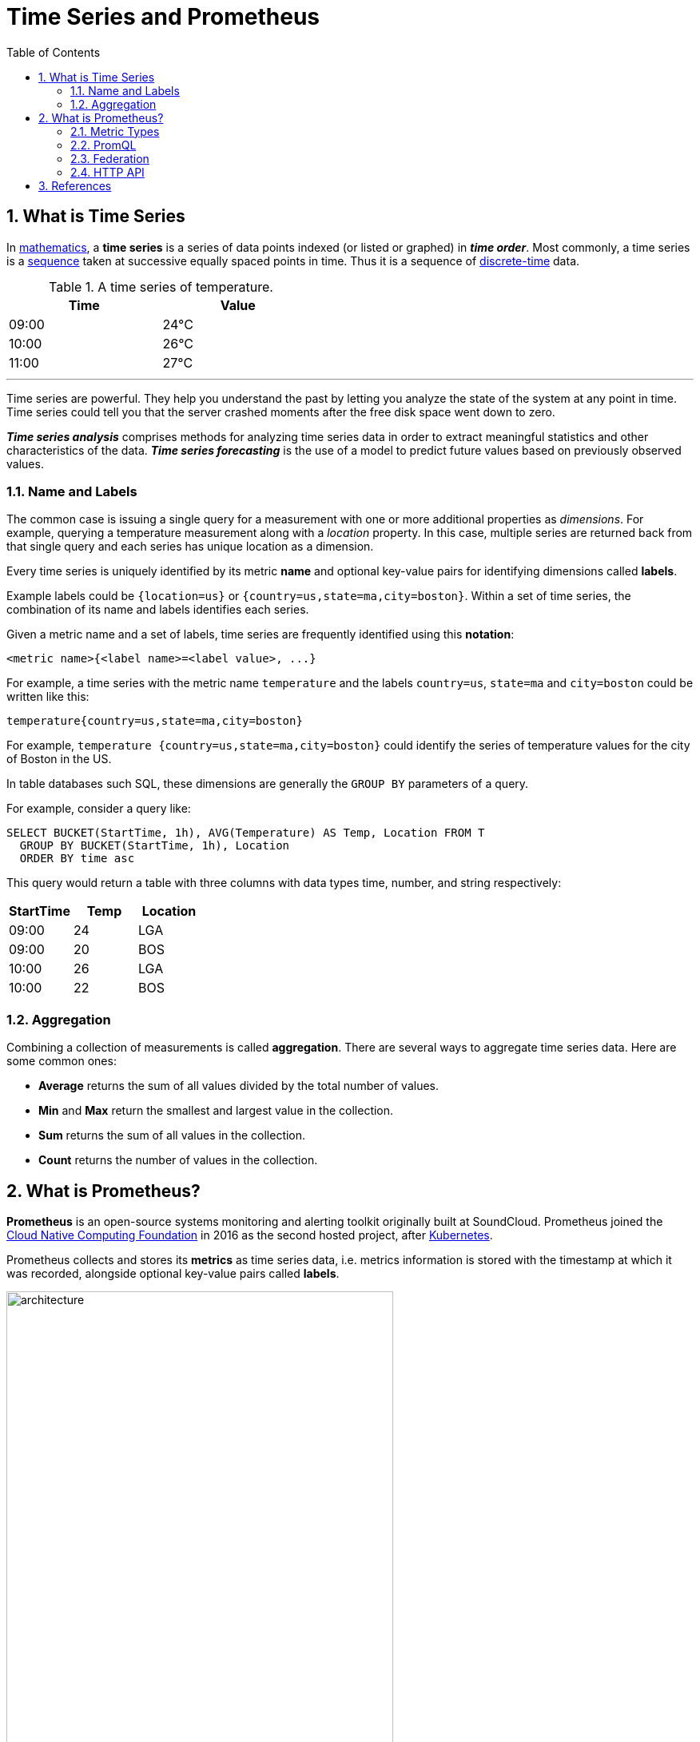 = Time Series and Prometheus
:page-layout: post
:page-categories: ['prometheus']
:page-tags: ['prometheus', 'time series', 'tsdb' ]
:page-date: 2021-12-06 09:47:59 +0800
:page-revdate: 2021-12-06 09:47:59 +0800
:toc:
:sectnums:

== What is Time Series

:mathematics: https://en.wikipedia.org/wiki/Mathematics
:sequence: https://en.wikipedia.org/wiki/Sequence
:discrete_time: https://en.wikipedia.org/wiki/Discrete-time

In {mathematics}[mathematics], a *time series* is a series of data points indexed (or listed or graphed) in *_time order_*. Most commonly, a time series is a {sequence}[sequence] taken at successive equally spaced points in time. Thus it is a sequence of {discrete_time}[discrete-time] data.

.A time series of temperature.
[%header,width=45%,cols="1,1"]
|===
|Time
|Value

|09:00
|24°C

|10:00
|26°C

|11:00
|27°C
|===

'''

Time series are powerful. They help you understand the past by letting you analyze the state of the system at any point in time. Time series could tell you that the server crashed moments after the free disk space went down to zero.

*_Time series analysis_* comprises methods for analyzing time series data in order to extract meaningful statistics and other characteristics of the data. *_Time series forecasting_* is the use of a model to predict future values based on previously observed values. 

=== Name and Labels

The common case is issuing a single query for a measurement with one or more additional properties as _dimensions_. For example, querying a temperature measurement along with a _location_ property. In this case, multiple series are returned back from that single query and each series has unique location as a dimension.

Every time series is uniquely identified by its metric *name* and optional key-value pairs for identifying dimensions called *labels*.

Example labels could be `{location=us}` or `{country=us,state=ma,city=boston}`. Within a set of time series, the combination of its name and labels identifies each series.

Given a metric name and a set of labels, time series are frequently identified using this *notation*:

[source,console]
<metric name>{<label name>=<label value>, ...}

For example, a time series with the metric name `temperature` and the labels `country=us`, `state=ma` and `city=boston` could be written like this:

[source,console]
temperature{country=us,state=ma,city=boston}

For example, `temperature {country=us,state=ma,city=boston}` could identify the series of temperature values for the city of Boston in the US.

In table databases such SQL, these dimensions are generally the `GROUP BY` parameters of a query.

For example, consider a query like:

[source,sql]
----
SELECT BUCKET(StartTime, 1h), AVG(Temperature) AS Temp, Location FROM T
  GROUP BY BUCKET(StartTime, 1h), Location
  ORDER BY time asc
----

This query would return a table with three columns with data types time, number, and string respectively:

[%header,cols="1,1,1"]
|===
|StartTime
|Temp
|Location

|09:00
|24
|LGA

|09:00
|20
|BOS

|10:00
|26
|LGA

|10:00
|22
|BOS
|===

=== Aggregation

Combining a collection of measurements is called *aggregation*. There are several ways to aggregate time series data. Here are some common ones:

* *Average* returns the sum of all values divided by the total number of values.
* *Min* and *Max* return the smallest and largest value in the collection.
* *Sum* returns the sum of all values in the collection.
* *Count* returns the number of values in the collection.

== What is Prometheus?

*Prometheus* is an open-source systems monitoring and alerting toolkit originally built at SoundCloud. Prometheus joined the https://cncf.io/[Cloud Native Computing Foundation] in 2016 as the second hosted project, after https://kubernetes.io/[Kubernetes].

Prometheus collects and stores its *metrics* as time series data, i.e. metrics information is stored with the timestamp at which it was recorded, alongside optional key-value pairs called *labels*.

image::https://prometheus.io/assets/architecture.png[,75%,75%]

=== Metric Types

The Prometheus offer four core metric types: _counter_, _gauge_, _histogram_, _summary_. 

:monotonic_function: https://en.wikipedia.org/wiki/Monotonic_function

* *Counter*
+
A *_counter_* is a cumulative metric that represents a single {monotonic_function}[monotonically increasing counter] whose value can only increase or be reset to zero on restart. For example, you can use a counter to represent the number of requests served, tasks completed, or errors.
+
Do not use a counter to expose a value that can decrease. For example, do not use a counter for the number of currently running processes; instead use a gauge.

* *Gauge*
+
A *_gauge_* is a metric that represents a single numerical value that can arbitrarily go up and down.
+
Gauges are typically used for measured values like temperatures or current memory usage, but also "counts" that can go up and down, like the number of concurrent requests.

* *Histogram*
+
A *_histogram_* samples observations (usually things like request durations or response sizes) and counts them in configurable buckets. It also provides a sum of all observed values.
+
A histogram with a base metric name of `<basename>` exposes multiple time series during a scrape:
+
--
** *_cumulative counters_* for the observation buckets, exposed as `<basename>_bucket{le="<upper inclusive bound>"}`
** the *_total sum_* of all observed values, exposed as `<basename>_sum`
** the *_count of events_* that have been observed, exposed as `<basename>_count` (identical to `<basename>_bucket{le="+Inf"}` above)
--

* *Summary*
+
Similar to a _histogram_, a *_summary_* samples observations (usually things like request durations and response sizes). While it also provides a total count of observations and a sum of all observed values, it calculates configurable quantiles over a sliding time window.
+
A summary with a base metric name of `<basename>` exposes multiple time series during a scrape:
+
--
** streaming *_φ-quantiles_* (0 ≤ φ ≤ 1) of observed events, exposed as `<basename>{quantile="<φ>"}`
** the *_total sum_* of all observed values, exposed as `<basename>_sum`
** the *_count of events_* that have been observed, exposed as `<basename>_count`
--

=== PromQL

Prometheus provides a functional query language called *PromQL* (Prometheus Query Language) that lets the user select and aggregate time series data in real time. 

In Prometheus's expression language, an expression or sub-expression can evaluate to one of four types:

--
* *Instant vector* - a set of time series containing a single sample for each time series, all sharing the same timestamp
* *Range vector* - a set of time series containing a range of data points over time for each time series
* *Scalar* - a simple numeric floating point value
* *String* - a simple string value; currently unused
--

==== Instant vector selectors

Instant vector selectors allow the selection of a set of time series and a single sample value for each at a given timestamp (instant): in the simplest form, only a metric name is specified. This results in an instant vector containing elements for all time series that have this metric name.

This example selects all time series that have the http_requests_total metric name:

[source,promql]
http_requests_total

It is possible to filter these time series further by appending a comma separated list of label matchers in curly braces (`{}`).

This example selects only those time series with the `http_requests_total` metric name that also have the `job` label set to `prometheus` and their `group` label set to `canary`:

[source,promql]
http_requests_total{job="prometheus",group="canary"}

It is also possible to negatively match a label value, or to match label values against regular expressions. The following label matching operators exist:

* *=*: Select labels that are exactly equal to the provided string.
* *!=*: Select labels that are not equal to the provided string.
* *=~*: Select labels that regex-match the provided string.
* *!~*: Select labels that do not regex-match the provided string.

For example, this selects all `http_requests_total` time series for `staging`, `testing`, and `development` environments and HTTP methods other than `GET`.

[source,promql]
http_requests_total{environment=~"staging|testing|development",method!="GET"}

Label matchers can also be applied to metric names by matching against the internal `__name__` label. For example, the expression `http_requests_total` is equivalent to `{__name__="http_requests_total"}`.

==== Range Vector Selectors

Range vector literals work like instant vector literals, except that they select a range of samples back from the current instant. Syntactically, a time duration is appended in square brackets (`[]`) at the end of a vector selector to specify how far back in time values should be fetched for each resulting range vector element.

In this example, we select all the values we have recorded within the last 5 minutes for all time series that have the metric name `http_requests_total` and a `job` label set to `prometheus`:

[source,promql]
http_requests_total{job="prometheus"}[5m]

=== Federation

*Federation* allows a Prometheus server to scrape selected time series from another Prometheus server.

On any given Prometheus server, the `/federate` endpoint allows retrieving the current value for a selected set of time series in that server. At least one `match[]` URL parameter must be specified to select the series to expose. Each `match[]` argument needs to specify an instant vector selector like `up` or `{job="api-server"}`. If multiple `match[]` parameters are provided, the union of all matched series is selected.

[source,console]
----
$ curl -XGET -G \
    --data-urlencode 'match[]={job="kubernetes-endpoints", namespace="ingress-nginx"}' \
    https://prometheus.local.io/federate
----

To federate metrics from one server to another, configure your destination Prometheus server to scrape from the `/federate` endpoint of a source server, while also enabling the `honor_labels` scrape option and passing in the desired `match[]` parameters.

=== HTTP API
The following endpoint returns an overview of the current state of the Prometheus target discovery:

[source,console]
GET /api/v1/targets

Both the active and dropped targets are part of the response by default. `labels` represents the label set after relabelling has occurred. `discoveredLabels` represent the unmodified labels retrieved during service discovery before relabelling has occurred.

The `state` query parameter allows the caller to filter by active or dropped targets, (e.g., `state=active`, `state=dropped`, `state=any`). Note that an empty array is still returned for targets that are filtered out. Other values are ignored.

[source,console]
----
$ curl -s localhost:9090/api/v1/targets | jq
{
  "status": "success",
  "data": {
    "activeTargets": [
      {
        "discoveredLabels": {
          "__address__": "localhost:9090",
          "__metrics_path__": "/metrics",
          "__scheme__": "http",
          "__scrape_interval__": "15s",
          "__scrape_timeout__": "10s",
          "job": "prometheus"
        },
        "labels": {
          "instance": "localhost:9090",
          "job": "prometheus"
        },
        "scrapePool": "prometheus",
        "scrapeUrl": "http://localhost:9090/metrics",
        "globalUrl": "http://node-01:9090/metrics",
        "lastError": "",
        "lastScrape": "2021-12-09T14:35:32.832227246+08:00",
        "lastScrapeDuration": 0.004144766,
        "health": "up",
        "scrapeInterval": "15s",
        "scrapeTimeout": "10s"
      }
    ],
    "droppedTargets": []
  }
}
----

// === Histograms and Summaries
// 
// A histogram is a graphical representation of the distribution of numerical data. It groups values into buckets (sometimes also called bins) and then counts how many values fall into each bucket.
// 
// Histograms and summaries are more complex metric types. Not only does a single histogram or summary create a multitude of time series, it is also more difficult to use these metric types correctly. 
// 
// Histograms and summaries both sample observations, typically request durations or response sizes. They track the *_number of observations_* and the *_sum of the observed values_*, allowing you to calculate the average of the observed values.
// 
// * https://grafana.com/docs/grafana/latest/basics/intro-histograms/
// * https://prometheus.io/docs/practices/histograms/

== References

* https://en.wikipedia.org/wiki/Time_series
* https://grafana.com/docs/grafana/latest/basics/timeseries/
* https://prometheus.io/docs/concepts/data_model/
* https://prometheus.io/docs/prometheus/latest/querying/basics/
* https://techannotation.wordpress.com/2021/07/19/irate-vs-rate-whatre-they-telling-you/
* https://prometheus.io/docs/prometheus/latest/federation/
